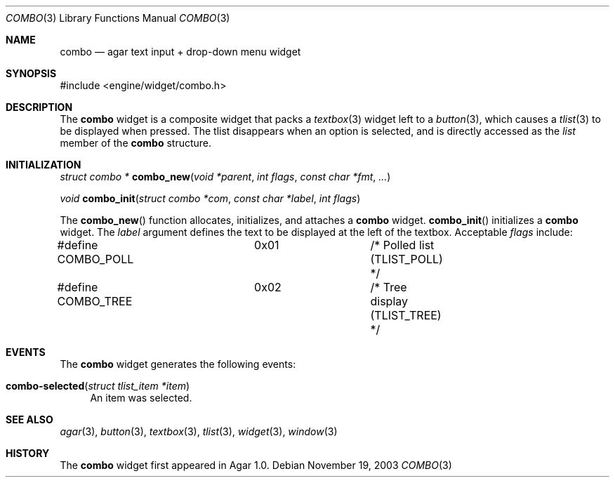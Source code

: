.\"	$Csoft: combo.3,v 1.1 2003/11/19 11:36:35 vedge Exp $
.\"
.\" Copyright (c) 2002, 2003 CubeSoft Communications, Inc.
.\" <http://www.csoft.org>
.\" All rights reserved.
.\"
.\" Redistribution and use in source and binary forms, with or without
.\" modification, are permitted provided that the following conditions
.\" are met:
.\" 1. Redistributions of source code must retain the above copyright
.\"    notice, this list of conditions and the following disclaimer.
.\" 2. Redistributions in binary form must reproduce the above copyright
.\"    notice, this list of conditions and the following disclaimer in the
.\"    documentation and/or other materials provided with the distribution.
.\" 
.\" THIS SOFTWARE IS PROVIDED BY THE AUTHOR ``AS IS'' AND ANY EXPRESS OR
.\" IMPLIED WARRANTIES, INCLUDING, BUT NOT LIMITED TO, THE IMPLIED
.\" WARRANTIES OF MERCHANTABILITY AND FITNESS FOR A PARTICULAR PURPOSE
.\" ARE DISCLAIMED. IN NO EVENT SHALL THE AUTHOR BE LIABLE FOR ANY DIRECT,
.\" INDIRECT, INCIDENTAL, SPECIAL, EXEMPLARY, OR CONSEQUENTIAL DAMAGES
.\" (INCLUDING BUT NOT LIMITED TO, PROCUREMENT OF SUBSTITUTE GOODS OR
.\" SERVICES; LOSS OF USE, DATA, OR PROFITS; OR BUSINESS INTERRUPTION)
.\" HOWEVER CAUSED AND ON ANY THEORY OF LIABILITY, WHETHER IN CONTRACT,
.\" STRICT LIABILITY, OR TORT (INCLUDING NEGLIGENCE OR OTHERWISE) ARISING
.\" IN ANY WAY OUT OF THE USE OF THIS SOFTWARE EVEN IF ADVISED OF THE
.\" POSSIBILITY OF SUCH DAMAGE.
.\"
.Dd November 19, 2003
.Dt COMBO 3
.Os
.ds vT Agar API Reference
.ds oS Agar 1.0
.Sh NAME
.Nm combo
.Nd agar text input + drop-down menu widget
.Sh SYNOPSIS
.Bd -literal
#include <engine/widget/combo.h>
.Ed
.Sh DESCRIPTION
The
.Nm
widget is a composite widget that packs a
.Xr textbox 3
widget left to a
.Xr button 3 ,
which causes a
.Xr tlist 3
to be displayed when pressed.
The tlist disappears when an option is selected, and is directly accessed
as the
.Va list
member of the
.Nm
structure.
.Pp
.Sh INITIALIZATION
.nr nS 1
.Ft "struct combo *"
.Fn combo_new "void *parent" "int flags" "const char *fmt" "..."
.Pp
.Ft "void"
.Fn combo_init "struct combo *com" "const char *label" "int flags"
.nr nS 0
.Pp
The
.Fn combo_new
function allocates, initializes, and attaches a
.Nm
widget.
.Fn combo_init
initializes a
.Nm
widget.
The
.Fa label
argument defines the text to be displayed at the left of the textbox.
Acceptable
.Fa flags
include:
.Bd -literal
#define COMBO_POLL	0x01		/* Polled list (TLIST_POLL) */
#define COMBO_TREE	0x02		/* Tree display (TLIST_TREE) */
.Ed
.Sh EVENTS
The
.Nm
widget generates the following events:
.Pp
.Bl -tag -compact -width 2n
.It Fn combo-selected "struct tlist_item *item"
An item was selected.
.El
.Sh SEE ALSO
.Xr agar 3 ,
.Xr button 3 ,
.Xr textbox 3 ,
.Xr tlist 3 ,
.Xr widget 3 ,
.Xr window 3
.Sh HISTORY
The
.Nm
widget first appeared in Agar 1.0.
